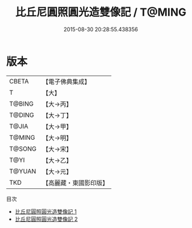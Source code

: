 #+TITLE: 比丘尼圓照圓光造雙像記 / T@MING

#+DATE: 2015-08-30 20:28:55.438356
* 版本
 |     CBETA|【電子佛典集成】|
 |         T|【大】     |
 |    T@BING|【大→丙】   |
 |    T@DING|【大→丁】   |
 |     T@JIA|【大→甲】   |
 |    T@MING|【大→明】   |
 |    T@SONG|【大→宋】   |
 |      T@YI|【大→乙】   |
 |    T@YUAN|【大→元】   |
 |       TKD|【高麗藏・東國影印版】|
目次
 - [[file:KR6j0255_001.txt][比丘尼圓照圓光造雙像記 1]]
 - [[file:KR6j0255_002.txt][比丘尼圓照圓光造雙像記 2]]
